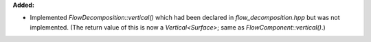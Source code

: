 **Added:**

* Implemented `FlowDecomposition::vertical()` which had been declared in
  `flow_decomposition.hpp` but was not implemented. (The return value of this
  is now a `Vertical<Surface>`; same as `FlowComponent::vertical()`.)
